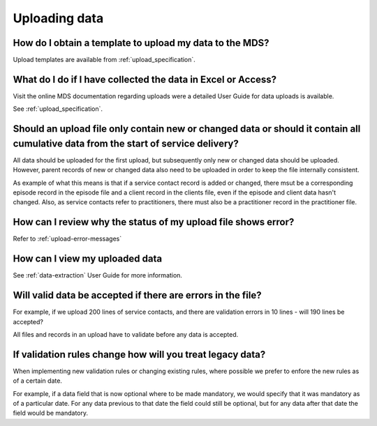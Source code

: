 .. _uploading-data-FAQs:

Uploading data
^^^^^^^^^^^^^^

.. _data-template-faq:

How do I obtain a template to upload my data to the MDS?
~~~~~~~~~~~~~~~~~~~~~~~~~~~~~~~~~~~~~~~~~~~~~~~~~~~~~~~~

Upload templates are available from :ref:`upload_specification`.


What do I do if I have collected the data in Excel or Access?
~~~~~~~~~~~~~~~~~~~~~~~~~~~~~~~~~~~~~~~~~~~~~~~~~~~~~~~~~~~~~

Visit the online MDS documentation regarding uploads were a detailed User Guide for data uploads is available.

See :ref:`upload_specification`.

.. _which_data:

Should an upload file only contain new or changed data or should it contain all cumulative data from the start of service delivery?
~~~~~~~~~~~~~~~~~~~~~~~~~~~~~~~~~~~~~~~~~~~~~~~~~~~~~~~~~~~~~~~~~~~~~~~~~~~~~~~~~~~~~~~~~~~~~~~~~~~~~~~~~~~~~~~~~~~~~~~~~~~~~~~~~~~

All data should be uploaded for the first upload, but subsequently only new or
changed data should be uploaded. However, parent records of new or changed data
also need to be uploaded in order to keep the file internally consistent.

As example of what this means is that if a service contact record is added
or changed, there msut be a corresponding episode record in the episode file
and a client record in the clients file, even if the episode and client data
hasn't changed. Also, as service contacts refer to practitioners, there must
also be a practitioner record in the practitioner file.

.. _upload-error-faq:

How can I review why the status of my upload file shows error?
~~~~~~~~~~~~~~~~~~~~~~~~~~~~~~~~~~~~~~~~~~~~~~~~~~~~~~~~~~~~~~

Refer to :ref:`upload-error-messages`

.. _view-uploaded-data-faq:

How can I view my uploaded data
~~~~~~~~~~~~~~~~~~~~~~~~~~~~~~~

See :ref:`data-extraction` User Guide for more information.

.. _when_is_file_accepted:

Will valid data be accepted if there are errors in the file?
~~~~~~~~~~~~~~~~~~~~~~~~~~~~~~~~~~~~~~~~~~~~~~~~~~~~~~~~~~~~

For example, if we upload 200 lines of service contacts, and there are
validation errors in 10 lines - will 190 lines be accepted?

All files and records in an upload have to validate before any data is
accepted.

.. _changing_validation_rules:

If validation rules change how will you treat legacy data?
~~~~~~~~~~~~~~~~~~~~~~~~~~~~~~~~~~~~~~~~~~~~~~~~~~~~~~~~~~

When implementing new validation rules or changing existing rules, where
possible we prefer to enfore the new rules as of a certain date.

For example, if a data field that is now optional where to be made mandatory, we
would specify that it was mandatory as of a particular date. For any data previous
to that date the field could still be optional, but for any data after that
date the field would be mandatory.
